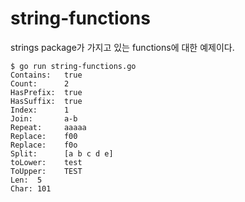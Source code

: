 
* string-functions

strings package가 가지고 있는 functions에 대한 예제이다.

#+BEGIN_EXAMPLE
$ go run string-functions.go
Contains:   true
Count:      2
HasPrefix:  true
HasSuffix:  true
Index:      1
Join:       a-b
Repeat:     aaaaa
Replace:    f00
Replace:    f0o
Split:      [a b c d e]
toLower:    test
ToUpper:    TEST
Len:  5
Char: 101
#+END_EXAMPLE
